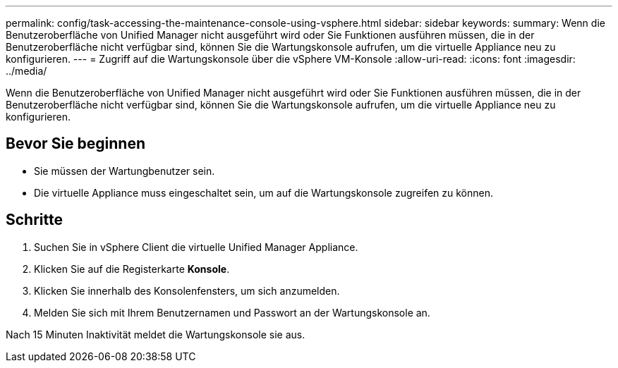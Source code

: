 ---
permalink: config/task-accessing-the-maintenance-console-using-vsphere.html 
sidebar: sidebar 
keywords:  
summary: Wenn die Benutzeroberfläche von Unified Manager nicht ausgeführt wird oder Sie Funktionen ausführen müssen, die in der Benutzeroberfläche nicht verfügbar sind, können Sie die Wartungskonsole aufrufen, um die virtuelle Appliance neu zu konfigurieren. 
---
= Zugriff auf die Wartungskonsole über die vSphere VM-Konsole
:allow-uri-read: 
:icons: font
:imagesdir: ../media/


[role="lead"]
Wenn die Benutzeroberfläche von Unified Manager nicht ausgeführt wird oder Sie Funktionen ausführen müssen, die in der Benutzeroberfläche nicht verfügbar sind, können Sie die Wartungskonsole aufrufen, um die virtuelle Appliance neu zu konfigurieren.



== Bevor Sie beginnen

* Sie müssen der Wartungbenutzer sein.
* Die virtuelle Appliance muss eingeschaltet sein, um auf die Wartungskonsole zugreifen zu können.




== Schritte

. Suchen Sie in vSphere Client die virtuelle Unified Manager Appliance.
. Klicken Sie auf die Registerkarte *Konsole*.
. Klicken Sie innerhalb des Konsolenfensters, um sich anzumelden.
. Melden Sie sich mit Ihrem Benutzernamen und Passwort an der Wartungskonsole an.


Nach 15 Minuten Inaktivität meldet die Wartungskonsole sie aus.
